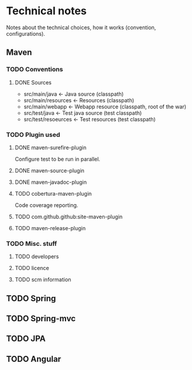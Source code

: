 * Technical notes
Notes about the technical choices, how it works (convention, configurations).
** Maven
*** TODO Conventions
**** DONE Sources
     - src/main/java        ← Java source (classpath)
     - src/main/resources   ← Resources (classpath)
     - src/main/webapp      ← Webapp resource (classpath, root of the war)
     - src/test/java        ← Test java source (test classpath)
     - src/test/resoeurces   ← Test resources (test classpath)
*** TODO Plugin used
**** DONE maven-surefire-plugin
     Configure test to be run in parallel.
**** DONE maven-source-plugin
**** DONE maven-javadoc-plugin
**** TODO cobertura-maven-plugin
     Code coverage reporting.
**** TODO com.github.github:site-maven-plugin
**** TODO maven-release-plugin
*** TODO Misc. stuff
**** TODO developers
**** TODO licence
**** TODO scm information
** TODO Spring
** TODO Spring-mvc
** TODO JPA
** TODO Angular
